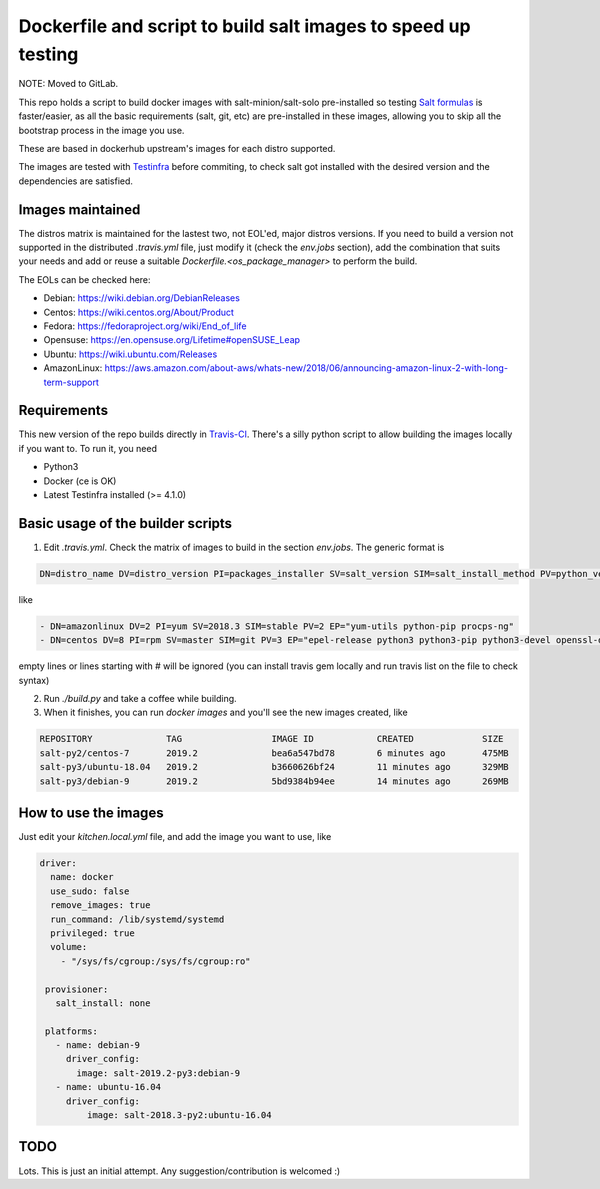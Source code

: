 .. _readme:

Dockerfile and script to build salt images to speed up testing
==============================================================

.. image:: https://travis-ci.com/netmanagers/salt-image-builder.svg?branch=master

NOTE: Moved to GitLab.

This repo holds a script to build docker images with salt-minion/salt-solo pre-installed
so testing `Salt formulas <https://github.com/saltstack-formulas/>`_ is faster/easier, as
all the basic requirements (salt, git, etc) are pre-installed in these images, allowing you
to skip all the bootstrap process in the image you use.

These are based in dockerhub upstream's images for each distro supported.

The images are tested with `Testinfra <https://testinfra.readthedocs.io/en/latest/>`_ before commiting,
to check salt got installed with the desired version and the dependencies are satisfied.

Images maintained
-----------------

The distros matrix is maintained for the lastest two, not EOL'ed, major distros versions.
If you need to build a version not supported in the distributed `.travis.yml` file, just modify
it (check the `env.jobs` section), add the combination that suits your needs and add or reuse a
suitable `Dockerfile.<os_package_manager>` to perform the build.

The EOLs can be checked here:

* Debian: https://wiki.debian.org/DebianReleases
* Centos: https://wiki.centos.org/About/Product
* Fedora: https://fedoraproject.org/wiki/End_of_life
* Opensuse: https://en.opensuse.org/Lifetime#openSUSE_Leap
* Ubuntu: https://wiki.ubuntu.com/Releases
* AmazonLinux: https://aws.amazon.com/about-aws/whats-new/2018/06/announcing-amazon-linux-2-with-long-term-support

Requirements
------------

This new version of the repo builds directly in `Travis-CI <https://travis-ci.com/netmanagers/salt-image-builder>`_.
There's a silly python script to allow building the images locally if you want to. To run it, you need

* Python3
* Docker (ce is OK)
* Latest Testinfra installed (>= 4.1.0)

Basic usage of the builder scripts
----------------------------------

1. Edit `.travis.yml`. Check the matrix of images to build in the section `env.jobs`. The generic format is


.. code-block::

   DN=distro_name DV=distro_version PI=packages_installer SV=salt_version SIM=salt_install_method PV=python_version EP="extra list of packages to install between quotes whitespace-separated"

like

.. code-block:: yaml

   - DN=amazonlinux DV=2 PI=yum SV=2018.3 SIM=stable PV=2 EP="yum-utils python-pip procps-ng"
   - DN=centos DV=8 PI=rpm SV=master SIM=git PV=3 EP="epel-release python3 python3-pip python3-devel openssl-devel swig"


empty lines or lines starting with # will be ignored (you can install travis gem locally and run travis list on the file to check syntax)

2. Run `./build.py` and take a coffee while building.

3. When it finishes, you can run `docker images` and you'll see the new images created, like

.. code-block::

   REPOSITORY              TAG                 IMAGE ID            CREATED             SIZE
   salt-py2/centos-7       2019.2              bea6a547bd78        6 minutes ago       475MB
   salt-py3/ubuntu-18.04   2019.2              b3660626bf24        11 minutes ago      329MB
   salt-py3/debian-9       2019.2              5bd9384b94ee        14 minutes ago      269MB

How to use the images
---------------------

Just edit your `kitchen.local.yml` file, and add the image you want to use, like

.. code-block:: yaml

  driver:
    name: docker
    use_sudo: false
    remove_images: true
    run_command: /lib/systemd/systemd
    privileged: true
    volume:
      - "/sys/fs/cgroup:/sys/fs/cgroup:ro"

   provisioner:
     salt_install: none

   platforms:
     - name: debian-9
       driver_config:
         image: salt-2019.2-py3:debian-9
     - name: ubuntu-16.04
       driver_config:
           image: salt-2018.3-py2:ubuntu-16.04

TODO
----

Lots. This is just an initial attempt. Any suggestion/contribution is welcomed :)
